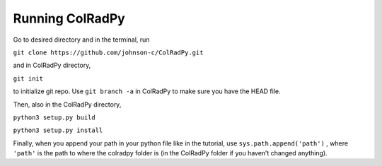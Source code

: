 Running ColRadPy
================

Go to desired directory and in the terminal, run

``git clone https://github.com/johnson-c/ColRadPy.git``

and in ColRadPy directory,

``git init``

to initialize git repo. Use ``git branch -a`` in ColRadPy to make sure you have the HEAD
file.

Then, also in the ColRadPy directory,

``python3 setup.py build``

``python3 setup.py install``

Finally, when you append your path in your python file like in the tutorial, use
``sys.path.append('path')`` , where ``'path'`` is the path to where the colradpy folder is (in the
ColRadPy folder if you haven’t changed anything).
